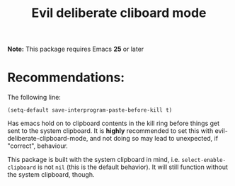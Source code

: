 #+TITLE: Evil deliberate cliboard mode

*Note:* This package requires Emacs *25* or later

* Recommendations:
The following line:
#+BEGIN_SRC elisp
(setq-default save-interprogram-paste-before-kill t)
#+END_SRC
Has emacs hold on to clipboard contents in the kill ring before things get sent
to the system clipboard. It is *highly* recommended to set this with
evil-deliberate-clipboard-mode, and not doing so may lead to unexpected, if
"correct", behaviour.

This package is built with the system clipboard in mind, i.e.
~select-enable-clipboard~ is not ~nil~ (this is the default behavior). It will
still function without the system clipboard, though.
